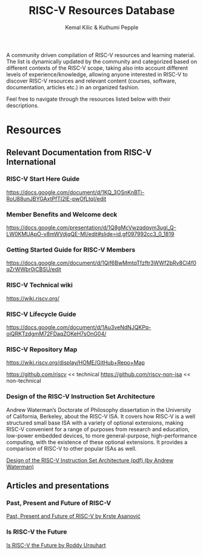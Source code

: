 #+TITLE:RISC-V Resources Database
#+AUTHOR: Kemal Kilic & Kuthumi Pepple

A community driven compilation of RISC-V resources and learning material. The list is dynamically
updated by the community and categorized based on different contexts of the RISC-V scope, taking
also into account different levels of experience/knowledge, allowing anyone interested in RISC-V to
discover RISC-V resources and relevant content (courses, software, documentation, articles etc.) in
an organized fashion.

Feel free to navigate through the resources listed below with their descriptions. 
#+begin_comment
Testing the org export to markdown 
#+end_comment

* Resources
** Relevant Documentation from RISC-V International
*** RISC-V Start Here Guide
    [[https://docs.google.com/document/d/1KQ_3OSnKnBTi-RoU88unJBYGAxtPfTI2lE-pwOfLtqI/edit]]

*** Member Benefits and Welcome deck
    [[https://docs.google.com/presentation/d/1Q8gMcVwzqdqym3ugl_Q-LW0KMUApO-v8mWVdjqQE-MI/edit#slide=id.gf097992cc3_0_1819]]

*** Getting Started Guide for RISC-V Members
    [[https://docs.google.com/document/d/1Qjf6BwMmtqTfzftr3WWf2bRv8Cl4f0qZrWWbr0jCBSU/edit]]

*** RISC-V Technical wiki
    [[https://wiki.riscv.org/]]

*** RISC-V Lifecycle Guide
    [[https://docs.google.com/document/d/1Au3veNdNJQKPq-oiQRKTzdgmM72FDaqZOKeH7sOnG04/]]
    
*** RISC-V Repository Map 
    [[https://wiki.riscv.org/display/HOME/GitHub+Repo+Map]]
    
    [[https://github.com/riscv]] << technical
    [[https://github.com/riscv-non-isa]] << non-technical

*** Design of the RISC-V Instruction Set Architecture
    Andrew Waterman’s Doctorate of Philosophy dissertation in the University of California,
    Berkeley, about the RISC-V ISA. It covers how RISC-V is a well structured small base ISA with a
    variety of optional extensions, making RISC-V convenient for a range of purposes from research
    and education, low-power embedded devices, to more general-purpose, high-performance computing,
    with the existence of these optional extensions. It provides a comparison of RISC-V to other
    popular ISAs as well.
    
    [[https://www2.eecs.berkeley.edu/Pubs/TechRpts/2016/EECS-2016-1.pdf][Design of the RISC-V Instruction Set Architecture (pdf) (by Andrew Waterman)]]

    
** Articles and presentations

*** Past, Present and Future of RISC-V
    [[https://www.youtube.com/watch?v=RrVRMFjYti0][Past, Present and Future of RISC-V by Krste Asanović]]

*** Is RISC-V the Future
    [[https://semiengineering.com/is-risc-v-the-future/ ][Is RISC-V the Future by Roddy Urquhart]]
    
*** 


    

